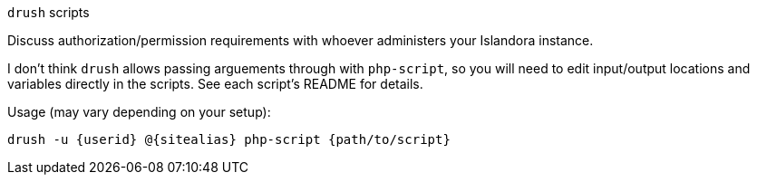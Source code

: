 `drush` scripts

Discuss authorization/permission requirements with whoever administers your Islandora instance.

I don't think `drush` allows passing arguements through with `php-script`, so you will need to edit input/output locations and variables directly in the scripts. See each script's README for details. 

Usage (may vary depending on your setup):

`drush -u {userid} @{sitealias} php-script {path/to/script}`
